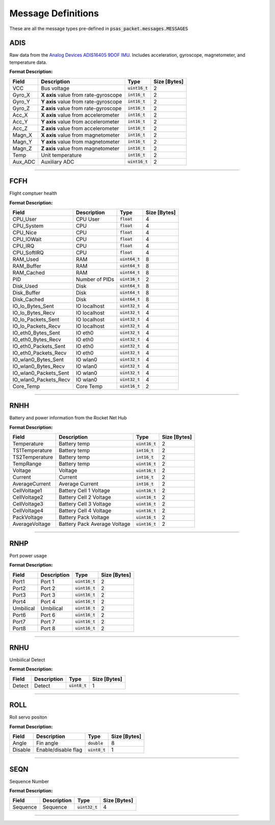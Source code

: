 ===================
Message Definitions
===================

These are all the message types pre-defined in :code:`psas_packet.messages.MESSAGES`

ADIS
====

Raw data from the `Analog Devices ADIS16405 9DOF IMU <http://www.analog.com/en/products/sensors/isensor-mems-inertial-measurement-units/adis16405.html>`_. Includes acceleration, gyroscope, magnetometer, and temperature data.

**Format Description:**

+---------+--------------------------------------+------------------+--------------+
|   Field |                          Description |             Type | Size [Bytes] |
+=========+======================================+==================+==============+
|     VCC |                          Bus voltage | :code:`uint16_t` |            2 |
+---------+--------------------------------------+------------------+--------------+
|  Gyro_X | **X axis** value from rate-gyroscope |  :code:`int16_t` |            2 |
+---------+--------------------------------------+------------------+--------------+
|  Gyro_Y | **Y axis** value from rate-gyroscope |  :code:`int16_t` |            2 |
+---------+--------------------------------------+------------------+--------------+
|  Gyro_Z | **Z axis** value from rate-gyroscope |  :code:`int16_t` |            2 |
+---------+--------------------------------------+------------------+--------------+
|   Acc_X |  **X axis** value from accelerometer |  :code:`int16_t` |            2 |
+---------+--------------------------------------+------------------+--------------+
|   Acc_Y |  **Y axis** value from accelerometer |  :code:`int16_t` |            2 |
+---------+--------------------------------------+------------------+--------------+
|   Acc_Z |  **Z axis** value from accelerometer |  :code:`int16_t` |            2 |
+---------+--------------------------------------+------------------+--------------+
|  Magn_X |   **X axis** value from magnetometer |  :code:`int16_t` |            2 |
+---------+--------------------------------------+------------------+--------------+
|  Magn_Y |   **Y axis** value from magnetometer |  :code:`int16_t` |            2 |
+---------+--------------------------------------+------------------+--------------+
|  Magn_Z |   **Z axis** value from magnetometer |  :code:`int16_t` |            2 |
+---------+--------------------------------------+------------------+--------------+
|    Temp |                     Unit temperature |  :code:`int16_t` |            2 |
+---------+--------------------------------------+------------------+--------------+
| Aux_ADC |                        Auxiliary ADC | :code:`uint16_t` |            2 |
+---------+--------------------------------------+------------------+--------------+


--------------------------------------------------------------------------------


FCFH
====

Flight comptuer health

**Format Description:**

+-----------------------+----------------+------------------+--------------+
|                 Field |    Description |             Type | Size [Bytes] |
+=======================+================+==================+==============+
|              CPU_User |       CPU User |    :code:`float` |            4 |
+-----------------------+----------------+------------------+--------------+
|            CPU_System |            CPU |    :code:`float` |            4 |
+-----------------------+----------------+------------------+--------------+
|              CPU_Nice |            CPU |    :code:`float` |            4 |
+-----------------------+----------------+------------------+--------------+
|            CPU_IOWait |            CPU |    :code:`float` |            4 |
+-----------------------+----------------+------------------+--------------+
|               CPU_IRQ |            CPU |    :code:`float` |            4 |
+-----------------------+----------------+------------------+--------------+
|           CPU_SoftIRQ |            CPU |    :code:`float` |            4 |
+-----------------------+----------------+------------------+--------------+
|              RAM_Used |            RAM | :code:`uint64_t` |            8 |
+-----------------------+----------------+------------------+--------------+
|            RAM_Buffer |            RAM | :code:`uint64_t` |            8 |
+-----------------------+----------------+------------------+--------------+
|            RAM_Cached |            RAM | :code:`uint64_t` |            8 |
+-----------------------+----------------+------------------+--------------+
|                   PID | Number of PIDs | :code:`uint16_t` |            2 |
+-----------------------+----------------+------------------+--------------+
|             Disk_Used |           Disk | :code:`uint64_t` |            8 |
+-----------------------+----------------+------------------+--------------+
|           Disk_Buffer |           Disk | :code:`uint64_t` |            8 |
+-----------------------+----------------+------------------+--------------+
|           Disk_Cached |           Disk | :code:`uint64_t` |            8 |
+-----------------------+----------------+------------------+--------------+
|      IO_lo_Bytes_Sent |   IO localhost | :code:`uint32_t` |            4 |
+-----------------------+----------------+------------------+--------------+
|      IO_lo_Bytes_Recv |   IO localhost | :code:`uint32_t` |            4 |
+-----------------------+----------------+------------------+--------------+
|    IO_lo_Packets_Sent |   IO localhost | :code:`uint32_t` |            4 |
+-----------------------+----------------+------------------+--------------+
|    IO_lo_Packets_Recv |   IO localhost | :code:`uint32_t` |            4 |
+-----------------------+----------------+------------------+--------------+
|    IO_eth0_Bytes_Sent |        IO eth0 | :code:`uint32_t` |            4 |
+-----------------------+----------------+------------------+--------------+
|    IO_eth0_Bytes_Recv |        IO eth0 | :code:`uint32_t` |            4 |
+-----------------------+----------------+------------------+--------------+
|  IO_eth0_Packets_Sent |        IO eth0 | :code:`uint32_t` |            4 |
+-----------------------+----------------+------------------+--------------+
|  IO_eth0_Packets_Recv |        IO eth0 | :code:`uint32_t` |            4 |
+-----------------------+----------------+------------------+--------------+
|   IO_wlan0_Bytes_Sent |       IO wlan0 | :code:`uint32_t` |            4 |
+-----------------------+----------------+------------------+--------------+
|   IO_wlan0_Bytes_Recv |       IO wlan0 | :code:`uint32_t` |            4 |
+-----------------------+----------------+------------------+--------------+
| IO_wlan0_Packets_Sent |       IO wlan0 | :code:`uint32_t` |            4 |
+-----------------------+----------------+------------------+--------------+
| IO_wlan0_Packets_Recv |       IO wlan0 | :code:`uint32_t` |            4 |
+-----------------------+----------------+------------------+--------------+
|             Core_Temp |      Core Temp | :code:`uint16_t` |            2 |
+-----------------------+----------------+------------------+--------------+


--------------------------------------------------------------------------------


RNHH
====

Battery and power information from the Rocket Net Hub

**Format Description:**

+----------------+------------------------------+------------------+--------------+
|          Field |                  Description |             Type | Size [Bytes] |
+================+==============================+==================+==============+
|    Temperature |                 Battery temp | :code:`uint16_t` |            2 |
+----------------+------------------------------+------------------+--------------+
| TS1Temperature |                 Battery temp |  :code:`int16_t` |            2 |
+----------------+------------------------------+------------------+--------------+
| TS2Temperature |                 Battery temp |  :code:`int16_t` |            2 |
+----------------+------------------------------+------------------+--------------+
|      TempRange |                 Battery temp | :code:`uint16_t` |            2 |
+----------------+------------------------------+------------------+--------------+
|        Voltage |                      Voltage | :code:`uint16_t` |            2 |
+----------------+------------------------------+------------------+--------------+
|        Current |                      Current |  :code:`int16_t` |            2 |
+----------------+------------------------------+------------------+--------------+
| AverageCurrent |              Average Current |  :code:`int16_t` |            2 |
+----------------+------------------------------+------------------+--------------+
|   CellVoltage1 |       Battery Cell 1 Voltage | :code:`uint16_t` |            2 |
+----------------+------------------------------+------------------+--------------+
|   CellVoltage2 |       Battery Cell 2 Voltage | :code:`uint16_t` |            2 |
+----------------+------------------------------+------------------+--------------+
|   CellVoltage3 |       Battery Cell 3 Voltage | :code:`uint16_t` |            2 |
+----------------+------------------------------+------------------+--------------+
|   CellVoltage4 |       Battery Cell 4 Voltage | :code:`uint16_t` |            2 |
+----------------+------------------------------+------------------+--------------+
|    PackVoltage |         Battery Pack Voltage | :code:`uint16_t` |            2 |
+----------------+------------------------------+------------------+--------------+
| AverageVoltage | Battery Pack Average Voltage | :code:`uint16_t` |            2 |
+----------------+------------------------------+------------------+--------------+


--------------------------------------------------------------------------------


RNHP
====

Port power usage

**Format Description:**

+-----------+-------------+------------------+--------------+
|     Field | Description |             Type | Size [Bytes] |
+===========+=============+==================+==============+
|     Port1 |      Port 1 | :code:`uint16_t` |            2 |
+-----------+-------------+------------------+--------------+
|     Port2 |      Port 2 | :code:`uint16_t` |            2 |
+-----------+-------------+------------------+--------------+
|     Port3 |      Port 3 | :code:`uint16_t` |            2 |
+-----------+-------------+------------------+--------------+
|     Port4 |      Port 4 | :code:`uint16_t` |            2 |
+-----------+-------------+------------------+--------------+
| Umbilical |   Umbilical | :code:`uint16_t` |            2 |
+-----------+-------------+------------------+--------------+
|     Port6 |      Port 6 | :code:`uint16_t` |            2 |
+-----------+-------------+------------------+--------------+
|     Port7 |      Port 7 | :code:`uint16_t` |            2 |
+-----------+-------------+------------------+--------------+
|     Port8 |      Port 8 | :code:`uint16_t` |            2 |
+-----------+-------------+------------------+--------------+


--------------------------------------------------------------------------------


RNHU
====

Umbiilical Detect

**Format Description:**

+--------+-------------+-----------------+--------------+
|  Field | Description |            Type | Size [Bytes] |
+========+=============+=================+==============+
| Detect |      Detect | :code:`uint8_t` |            1 |
+--------+-------------+-----------------+--------------+


--------------------------------------------------------------------------------


ROLL
====

Roll servo positon

**Format Description:**

+---------+---------------------+-----------------+--------------+
|   Field |         Description |            Type | Size [Bytes] |
+=========+=====================+=================+==============+
|   Angle |           Fin angle |  :code:`double` |            8 |
+---------+---------------------+-----------------+--------------+
| Disable | Enable/disable flag | :code:`uint8_t` |            1 |
+---------+---------------------+-----------------+--------------+


--------------------------------------------------------------------------------


SEQN
====

Sequence Number

**Format Description:**

+----------+-------------+------------------+--------------+
|    Field | Description |             Type | Size [Bytes] |
+==========+=============+==================+==============+
| Sequence |    Sequence | :code:`uint32_t` |            4 |
+----------+-------------+------------------+--------------+


--------------------------------------------------------------------------------


